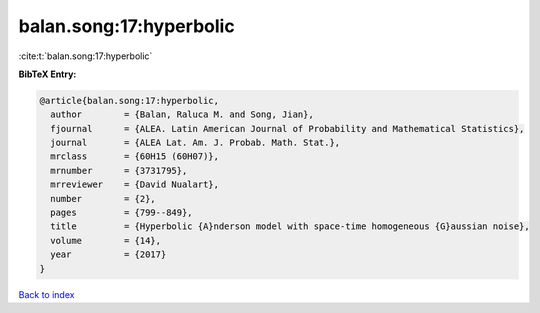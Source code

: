 balan.song:17:hyperbolic
========================

:cite:t:`balan.song:17:hyperbolic`

**BibTeX Entry:**

.. code-block:: bibtex

   @article{balan.song:17:hyperbolic,
     author        = {Balan, Raluca M. and Song, Jian},
     fjournal      = {ALEA. Latin American Journal of Probability and Mathematical Statistics},
     journal       = {ALEA Lat. Am. J. Probab. Math. Stat.},
     mrclass       = {60H15 (60H07)},
     mrnumber      = {3731795},
     mrreviewer    = {David Nualart},
     number        = {2},
     pages         = {799--849},
     title         = {Hyperbolic {A}nderson model with space-time homogeneous {G}aussian noise},
     volume        = {14},
     year          = {2017}
   }

`Back to index <../By-Cite-Keys.rst>`_
